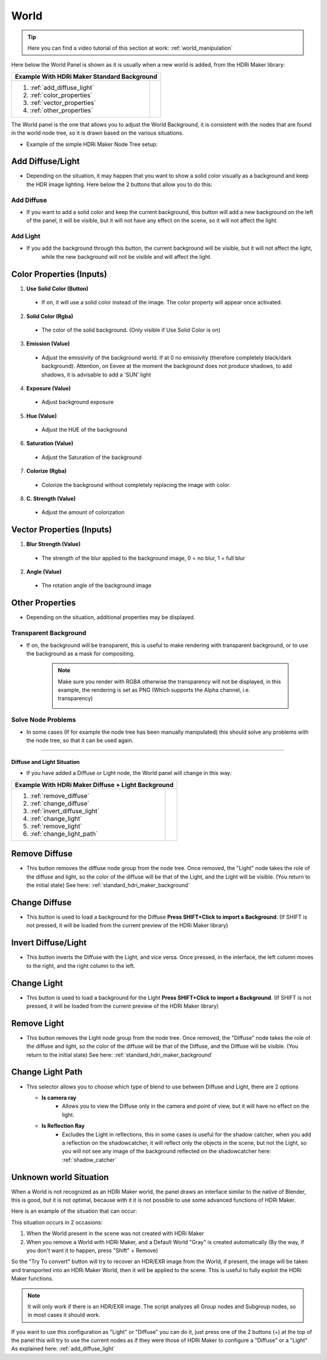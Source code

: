.. _standard_hdri_maker_background:

World
=====

.. Tip::
    Here you can find a video tutorial of this section at work: :ref:`world_manipulation`


Here below the World Panel is shown as it is usually when a new world is added, from the HDRi Maker library:


.. |wp_01| image:: _static/_images/world/world_panel_simple_01.png
              :width: 400
              :alt: Tools Category Light Studio

+------------------------------+------------------------------------------------------------+
|  **Example With HDRi Maker Standard Background**                                          |
+------------------------------+------------------------------------------------------------+
| 1. :ref:`add_diffuse_light`  |  |wp_01|                                                   |
| 2. :ref:`color_properties`   |                                                            |
| 3. :ref:`vector_properties`  |                                                            |
| 4. :ref:`other_properties`   |                                                            |
+------------------------------+------------------------------------------------------------+




The World panel is the one that allows you to adjust the World Background, it is consistent with the nodes that are
found in the world node tree, so it is drawn based on the various situations.

- Example of the simple HDRi Maker Node Tree setup:


  .. image:: _static/_images/world/world_node_complete_01.png
          :width: 600
          :align: center
          :alt: World Node Tree Example Complete




.. _add_diffuse_light:

Add Diffuse/Light
*****************

- Depending on the situation, it may happen that you want to show a solid color visually as a background and keep the HDR image
  lighting. Here below the 2 buttons that allow you to do this:

Add Diffuse
###########

- If you want to add a solid color and keep the current background, this button will add a new background on the
  left of the panel, it will be visible, but it will not have any effect on the scene, so it will not affect the light.


Add Light
#########

- If you add the background through this button, the current background will be visible, but it will not affect the light,
    while the new background will not be visible and will affect the light.


.. _color_properties:

Color Properties (Inputs)
*************************


1. **Use Solid Color  (Button)**

 - If on, it will use a solid color instead of the image. The color property will appear once activated.

2. **Solid Color  (Rgba)**

 - The color of the solid background. (Only visible if Use Solid Color is on)

3. **Emission  (Value)**

 - Adjust the emissivity of the background world. If at 0 no emissivity (therefore completely black/dark background). Attention, on Eevee at the moment the background does not produce shadows, to add shadows, it is advisable to add a 'SUN' light

4. **Exposure  (Value)**

 - Adjust background exposure

5. **Hue  (Value)**

 - Adjust the HUE of the background

6. **Saturation  (Value)**

 - Adjust the Saturation of the background

7. **Colorize  (Rgba)**

 - Colorize the background without completely replacing the image with color.

8. **C. Strength  (Value)**

 - Adjust the amount of colorization



.. _vector_properties:

Vector Properties (Inputs)
**************************

1. **Blur Strength  (Value)**

 - The strength of the blur applied to the background image, 0 = no blur, 1 = full blur

2. **Angle  (Value)**

 - The rotation angle of the background image


.. _other_properties:

Other Properties
****************

- Depending on the situation, additional properties may be displayed.


.. _transparent_background:

Transparent Background
######################


- If on, the background will be transparent, this is useful to make rendering with transparent background, or to use the
  background as a mask for compositing.

   .. Note:: Make sure you render with RGBA otherwise the transparency will not be displayed, in this example, the rendering is set as PNG (Which supports the Alpha channel, i.e. transparency)



      .. image:: _static/_images/world/render_png_rgba_01.png
              :width: 300
              :align: center
              :alt: Render PNG RGBA


Solve Node Problems
###################

- In some cases (If for example the node tree has been manually manipulated) this should solve any problems with the node tree, so that it can be used again.

------------------------------------------------------------------------------------------------------------------------

Diffuse and Light Situation
---------------------------

- If you have added a Diffuse or Light node, the World panel will change in this way:

.. |diffuse_and_light| image:: _static/_images/world/world_panel_diffuse_light_01.png
                        :width: 400
                        :alt: World Panel Diffuse and Light



+---------------------------------+------------------------------------------------------------+
|  **Example With HDRi Maker Diffuse + Light Background**                                      |
+---------------------------------+------------------------------------------------------------+
| 1. :ref:`remove_diffuse`        |  |diffuse_and_light|                                       |
| 2. :ref:`change_diffuse`        |                                                            |
| 3. :ref:`invert_diffuse_light`  |                                                            |
| 4. :ref:`change_light`          |                                                            |
| 5. :ref:`remove_light`          |                                                            |
| 6. :ref:`change_light_path`     |                                                            |
+---------------------------------+------------------------------------------------------------+


.. _remove_diffuse:

Remove Diffuse
**************

- This button removes the diffuse node group from the node tree. Once removed, the "Light" node takes the role of the
  diffuse and light, so the color of the diffuse will be that of the Light, and the Light will be visible.
  (You return to the initial state) See here: :ref:`standard_hdri_maker_background`



.. _change_diffuse:

Change Diffuse
**************

- This button is used to load a background for the Diffuse **Press SHIFT+Click to import a Background**.
  (If SHIFT is not pressed, it will be loaded from the current preview of the HDRi Maker library)


.. _invert_diffuse_light:

Invert Diffuse/Light
********************

- This button inverts the Diffuse with the Light, and vice versa. Once pressed, in the interface, the left column moves
  to the right, and the right column to the left.


.. _change_light:

Change Light
************

- This button is used to load a background for the Light **Press SHIFT+Click to import a Background**.
  (If SHIFT is not pressed, it will be loaded from the current preview of the HDRi Maker library)


.. _remove_light:

Remove Light
************

- This button removes the Light node group from the node tree. Once removed, the "Diffuse" node takes the role of the
  diffuse and light, so the color of the diffuse will be that of the Diffuse, and the Diffuse will be visible.
  (You return to the initial state) See here: :ref:`standard_hdri_maker_background`


.. _change_light_path:

Change Light Path
*****************

- This selector allows you to choose which type of blend to use between Diffuse and Light, there are 2 options

  - **Is camera ray**
     - Allows you to view the Diffuse only in the camera and point of view, but it will have no effect on the light.

  - **Is Reflection Ray**
     - Excludes the Light in reflections, this in some cases is useful for the shadow catcher, when you add a reflection
       on the shadowcatcher, it will reflect only the objects in the scene, but not the Light, so you will not see
       any image of the background reflected on the shadowcatcher here: :ref:`shadow_catcher`





Unknown world Situation
***********************

When a World is not recognized as an HDRi Maker world, the panel draws an interface similar to the native
of Blender, this is good, but it is not optimal, because with it it is not possible to use some advanced functions of HDRi Maker.

Here is an example of the situation that can occur:

.. image:: _static/_images/world/unknown_world_01.png
        :width: 400
        :align: center
        :alt: Unknown World 01 IT


This situation occurs in 2 occasions:

1. When the World present in the scene was not created with HDRi Maker
2. When you remove a World with HDRi Maker, and a Default World "Gray" is created automatically (By the way, if you don't want it to happen, press "Shift" + Remove)


So the "Try To convert" button will try to recover an HDR/EXR image from the World, if present, the image will be taken
and transported into an HDRi Maker World, then it will be applied to the scene. This is useful to fully exploit the
HDRi Maker functions.

.. Note:: It will only work if there is an HDR/EXR image. The script analyzes all Group nodes and Subgroup nodes,
          so in most cases it should work.


If you want to use this configuration as "Light" or "Diffuse" you can do it, just press one of the 2 buttons (+) at the top of the panel
this will try to use the current nodes as if they were those of HDRi Maker to configure a "Diffuse" or a "Light" As explained here: :ref:`add_diffuse_light`

